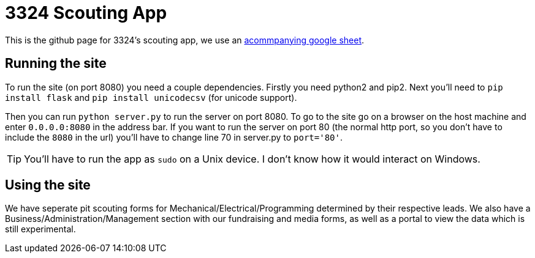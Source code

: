 = 3324 Scouting App

This is the github page for 3324's scouting app, we use an https://docs.google.com/spreadsheets/d/1MjbGfQeWP-nZujghXN-PZvWx0ERfuZjyJMI4ib6AXoA/edit?usp=sharing[acommpanying google sheet]. 

== Running the site

To run the site (on port 8080) you need a couple dependencies. Firstly you need python2 and pip2. Next you'll need to `pip install flask` and `pip install unicodecsv` (for unicode support). 

Then you can run `python server.py` to run the server on port 8080. To go to the site go on a browser on the host machine and enter `0.0.0.0:8080` in the address bar. If you want to run the server on port 80 (the normal http port, so you don't have to include the `8080` in the url) you'll have to change line 70 in server.py to `port='80'`. 

[TIP] 
You'll have to run the app as `sudo` on a Unix device. I don't know how it would interact on Windows.

== Using the site
We have seperate pit scouting forms for Mechanical/Electrical/Programming determined by their respective leads. We also have a Business/Administration/Management section with our fundraising and media forms, as well as a portal to view the data which is still experimental.  
